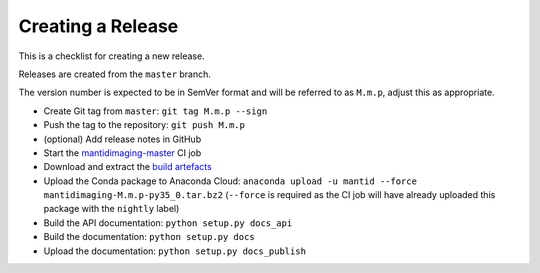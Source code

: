 Creating a Release
==================

This is a checklist for creating a new release.

Releases are created from the ``master`` branch.

The version number is expected to be in SemVer format and will be referred to as
``M.m.p``, adjust this as appropriate.

- Create Git tag from ``master``: ``git tag M.m.p --sign``
- Push the tag to the repository: ``git push M.m.p``
- (optional) Add release notes in GitHub
- Start the `mantidimaging-master
  <http://builds.mantidproject.org/view/Imaging/job/mantidimaging-master/>`_
  CI job
- Download and extract the `build artefacts
  <http://builds.mantidproject.org/view/Imaging/job/mantidimaging-master/lastSuccessfulBuild/artifact/>`_
- Upload the Conda package to Anaconda Cloud: ``anaconda upload -u mantid
  --force mantidimaging-M.m.p-py35_0.tar.bz2`` (``--force`` is required as the
  CI job will have already uploaded this package with the ``nightly`` label)
- Build the API documentation: ``python setup.py docs_api``
- Build the documentation: ``python setup.py docs``
- Upload the documentation: ``python setup.py docs_publish``
